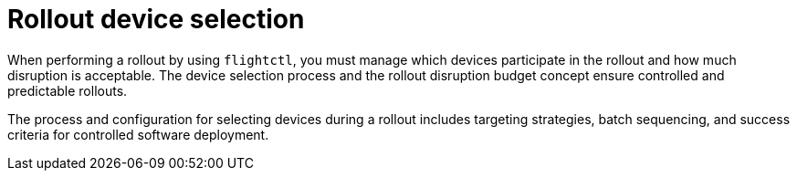 :_mod-docs-content-type: CONCEPT

[id="edge-manager-device-rollout-device-selection"]

= Rollout device selection

[role="_abstract"]

When performing a rollout by using `flightctl`, you must manage which devices participate in the rollout and how much disruption is acceptable. 
The device selection process and the rollout disruption budget concept ensure controlled and predictable rollouts.

The process and configuration for selecting devices during a rollout includes targeting strategies, batch sequencing, and success criteria for controlled software deployment.

